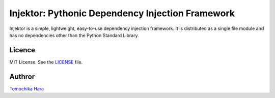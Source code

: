 =================================================
Injektor: Pythonic Dependency Injection Framework
=================================================

Injektor is a simple, lightweight, easy-to-use dependency injection framework.
It is distributed as a single file module and has no dependencies other than the Python Standard Library.

Licence
-------

MIT License. See the `LICENSE`_ file.

Authror
-------
`Tomochika Hara`_


.. _Tomochika Hara: https://github.com/tomochikahara
.. _LICENSE: https://github.com/tomochikahara/blob/master/LICENSE
